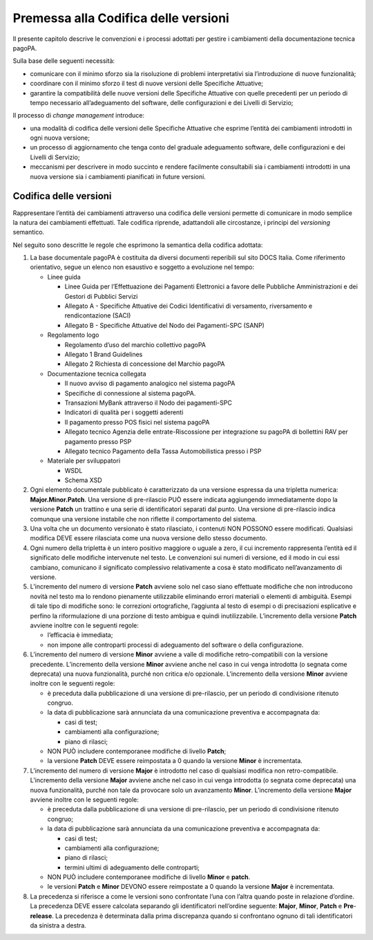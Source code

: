 Premessa alla Codifica delle versioni
=====================================

Il presente capitolo descrive le convenzioni e i processi adottati per
gestire i cambiamenti della documentazione tecnica pagoPA.

Sulla base delle seguenti necessità:

-  comunicare con il minimo sforzo sia la risoluzione di problemi
   interpretativi sia l’introduzione di nuove funzionalità;
-  coordinare con il minimo sforzo il test di nuove versioni delle
   Specifiche Attuative;
-  garantire la compatibilità delle nuove versioni delle Specifiche
   Attuative con quelle precedenti per un periodo di tempo necessario
   all’adeguamento del software, delle configurazioni e dei Livelli di
   Servizio;

Il processo di *change management* introduce:

-  una modalità di codifica delle versioni delle Specifiche Attuative
   che esprime l’entità dei cambiamenti introdotti in ogni nuova
   versione;
-  un processo di aggiornamento che tenga conto del graduale adeguamento
   software, delle configurazioni e dei Livelli di Servizio;
-  meccanismi per descrivere in modo succinto e rendere facilmente
   consultabili sia i cambiamenti introdotti in una nuova versione sia i
   cambiamenti pianificati in future versioni.

Codifica delle versioni
-----------------------

Rappresentare l’entità dei cambiamenti attraverso una codifica delle
versioni permette di comunicare in modo semplice la natura dei
cambiamenti effettuati. Tale codifica riprende, adattandoli alle
circostanze, i principi del *versioning* semantico.

Nel seguito sono descritte le regole che esprimono la semantica della
codifica adottata:

1. La base documentale pagoPA è costituita da diversi documenti
   reperibili sul sito DOCS Italia. Come riferimento orientativo, segue
   un elenco non esaustivo e soggetto a evoluzione nel tempo:

   -  Linee guida

      -  Linee Guida per l’Effettuazione dei Pagamenti Elettronici a
         favore delle Pubbliche Amministrazioni e dei Gestori di
         Pubblici Servizi
      -  Allegato A - Specifiche Attuative dei Codici Identificativi di
         versamento, riversamento e rendicontazione (SACI)
      -  Allegato B - Specifiche Attuative del Nodo dei Pagamenti-SPC
         (SANP)

   -  Regolamento logo

      -  Regolamento d’uso del marchio collettivo pagoPA
      -  Allegato 1 Brand Guidelines
      -  Allegato 2 Richiesta di concessione del Marchio pagoPA

   -  Documentazione tecnica collegata

      -  Il nuovo avviso di pagamento analogico nel sistema pagoPA
      -  Specifiche di connessione al sistema pagoPA.
      -  Transazioni MyBank attraverso il Nodo dei pagamenti-SPC
      -  Indicatori di qualità per i soggetti aderenti
      -  Il pagamento presso POS fisici nel sistema pagoPA
      -  Allegato tecnico Agenzia delle entrate-Riscossione per
         integrazione su pagoPA di bollettini RAV per pagamento presso
         PSP
      -  Allegato tecnico Pagamento della Tassa Automobilistica presso i
         PSP

   -  Materiale per sviluppatori

      -  WSDL
      -  Schema XSD

2. Ogni elemento documentale pubblicato è caratterizzato da una versione
   espressa da una tripletta numerica: **Major.Minor.Patch**. Una
   versione di pre-rilascio PUÒ essere indicata aggiungendo
   immediatamente dopo la versione **Patch** un trattino e una serie di
   identificatori separati dal punto. Una versione di pre-rilascio
   indica comunque una versione instabile che non riflette il
   comportamento del sistema.
3. Una volta che un documento versionato è stato rilasciato, i contenuti
   NON POSSONO essere modificati. Qualsiasi modifica DEVE essere
   rilasciata come una nuova versione dello stesso documento.
4. Ogni numero della tripletta è un intero positivo maggiore o uguale a
   zero, il cui incremento rappresenta l’entità ed il significato delle
   modifiche intervenute nel testo. Le convenzioni sui numeri di
   versione, ed il modo in cui essi cambiano, comunicano il significato
   complessivo relativamente a cosa è stato modificato nell’avanzamento
   di versione.
5. L’incremento del numero di versione **Patch** avviene solo nel caso
   siano effettuate modifiche che non introducono novità nel testo ma lo
   rendono pienamente utilizzabile eliminando errori materiali o
   elementi di ambiguità. Esempi di tale tipo di modifiche sono: le
   correzioni ortografiche, l’aggiunta al testo di esempi o di
   precisazioni esplicative e perfino la riformulazione di una porzione
   di testo ambigua e quindi inutilizzabile. L’incremento della versione
   **Patch** avviene inoltre con le seguenti regole:

   -  l’efficacia è immediata;
   -  non impone alle controparti processi di adeguamento del software o
      della configurazione.

6. L’incremento del numero di versione **Minor** avviene a valle di
   modifiche retro-compatibili con la versione precedente. L’incremento
   della versione **Minor** avviene anche nel caso in cui venga
   introdotta (o segnata come deprecata) una nuova funzionalità, purché
   non critica e/o opzionale. L’incremento della versione **Minor**
   avviene inoltre con le seguenti regole:

   -  è preceduta dalla pubblicazione di una versione di pre-rilascio,
      per un periodo di condivisione ritenuto congruo.
   -  la data di pubblicazione sarà annunciata da una comunicazione
      preventiva e accompagnata da:

      -  casi di test;
      -  cambiamenti alla configurazione;
      -  piano di rilasci;

   -  NON PUÒ includere contemporanee modifiche di livello **Patch**;
   -  la versione **Patch** DEVE essere reimpostata a 0 quando la
      versione **Minor** è incrementata.

7. L’incremento del numero di versione **Major** è introdotto nel caso
   di qualsiasi modifica non retro-compatibile. L’incremento della
   versione **Major** avviene anche nel caso in cui venga introdotta (o
   segnata come deprecata) una nuova funzionalità, purché non tale da
   provocare solo un avanzamento **Minor**. L’incremento della versione
   **Major** avviene inoltre con le seguenti regole:

   -  è preceduta dalla pubblicazione di una versione di pre-rilascio,
      per un periodo di condivisione ritenuto congruo;
   -  la data di pubblicazione sarà annunciata da una comunicazione
      preventiva e accompagnata da:

      -  casi di test;
      -  cambiamenti alla configurazione;
      -  piano di rilasci;
      -  termini ultimi di adeguamento delle controparti;

   -  NON PUÒ includere contemporanee modifiche di livello **Minor** e
      **patch**.
   -  le versioni **Patch** e **Minor** DEVONO essere reimpostate a 0
      quando la versione **Major** è incrementata.

8. La precedenza si riferisce a come le versioni sono confrontate l’una
   con l’altra quando poste in relazione d’ordine. La precedenza DEVE
   essere calcolata separando gli identificatori nell’ordine seguente:
   **Major**, **Minor**, **Patch** e **Pre**-**release**. La precedenza
   è determinata dalla prima discrepanza quando si confrontano ognuno di
   tali identificatori da sinistra a destra.
